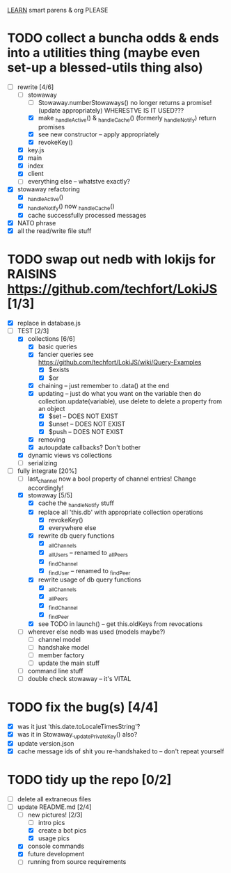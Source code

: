 _LEARN_ smart parens & org PLEASE

* TODO collect a buncha odds & ends into a utilities thing (maybe even set-up a blessed-utils thing also)
  - [-] rewrite [4/6]
	- [-] stowaway
	  - [ ] Stowaway.numberStowaways() no longer returns a promise! (update appropriately) WHERESTVE IS IT USED???
	  - [X] make _handleActive() & _handleCache() (formerly _handleNotify) return promises
	  - [X] see new constructor -- apply appropriately
	  - [X] revokeKey()
	- [X] key.js
	- [X] main
	- [X] index
	- [X] client
	- [ ] everything else -- whatstve exactly?
  - [X] stowaway refactoring
	- [X] _handleActive()
	- [X] _handleNotify() now _handleCache()
	- [X] cache successfully processed messages
  - [X] NATO phrase
  - [X] all the read/write file stuff

* TODO swap out nedb with lokijs for RAISINS https://github.com/techfort/LokiJS [1/3]
- [X] replace in database.js
- [-] TEST [2/3]
  - [X] collections [6/6]
	- [X] basic queries
	- [X] fancier queries see https://github.com/techfort/LokiJS/wiki/Query-Examples
	  - [X] $exists
	  - [X] $or
	- [X] chaining -- just remember to .data() at the end
	- [X] updating -- just do what you want on the variable then do collection.update(variable), use delete to delete a property from an object
	  - [X] $set -- DOES NOT EXIST
	  - [X] $unset -- DOES NOT EXIST
	  - [X] $push -- DOES NOT EXIST
	- [X] removing
	- [X] autoupdate callbacks?  Don't bother
  - [X] dynamic views vs collections
  - [ ] serializing
- [-] fully integrate [20%]
  - [ ] last_channel now a bool property of channel entries!  Change accordingly!
  - [X] stowaway [5/5]
	- [X] cache the _handleNotify stuff
	- [X] replace all 'this.db' with appropriate collection operations
	  - [X] revokeKey()
	  - [X] everywhere else
	- [X] rewrite db query functions
	  - [X] _allChannels
	  - [X] _allUsers -- renamed to _allPeers
	  - [X] _findChannel
	  - [X] _findUser -- renamed to _findPeer
	- [X] rewrite usage of db query functions
	  - [X] _allChannels
	  - [X] _allPeers
	  - [X] _findChannel
	  - [X] _findPeer
	- [X] see TODO in launch() -- get this.oldKeys from revocations
  - [ ] wherever else nedb was used (models maybe?)
	- [ ] channel model
	- [ ] handshake model
	- [ ] member factory
	- [ ] update the main stuff
  - [ ] command line stuff
  - [ ] double check stowaway -- it's VITAL

#+date: 2021-05-03

* TODO fix the bug(s) [4/4]
- [X] was it just 'this.date.toLocaleTimesString'?
- [X] was it in Stowaway._updatePrivateKey() also?
- [X] update version.json
- [X] cache message ids of shit you re-handshaked to -- don't repeat yourself

* TODO tidy up the repo [0/2]
- [ ] delete all extraneous files
- [-] update README.md [2/4]
  - [-] new pictures! [2/3]
	- [ ] intro pics
	- [X] create a bot pics
	- [X] usage pics
  - [X] console commands
  - [X] future development
  - [ ] running from source requirements
